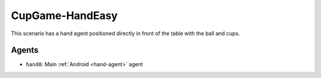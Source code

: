 CupGame-HandEasy
========================

This scenario has a hand agent positioned directly in front of the table with the ball and cups.

Agents
------

- ``hand0``: Main :ref:`Android <hand-agent>` agent

.. TODO: Add link to config file